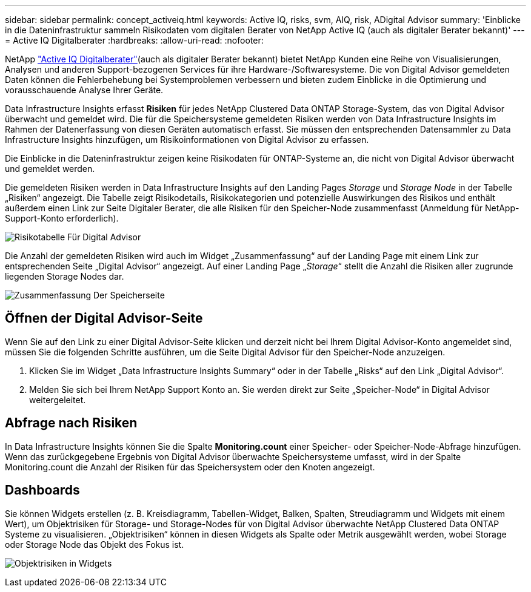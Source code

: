 ---
sidebar: sidebar 
permalink: concept_activeiq.html 
keywords: Active IQ, risks, svm, AIQ, risk, ADigital Advisor 
summary: 'Einblicke in die Dateninfrastruktur sammeln Risikodaten vom digitalen Berater von NetApp Active IQ (auch als digitaler Berater bekannt)' 
---
= Active IQ Digitalberater
:hardbreaks:
:allow-uri-read: 
:nofooter: 


[role="lead"]
NetApp link:https://www.netapp.com/us/products/data-infrastructure-management/active-iq.aspx["Active IQ Digitalberater"](auch als digitaler Berater bekannt) bietet NetApp Kunden eine Reihe von Visualisierungen, Analysen und anderen Support-bezogenen Services für ihre Hardware-/Softwaresysteme. Die von Digital Advisor gemeldeten Daten können die Fehlerbehebung bei Systemproblemen verbessern und bieten zudem Einblicke in die Optimierung und vorausschauende Analyse Ihrer Geräte.

Data Infrastructure Insights erfasst *Risiken* für jedes NetApp Clustered Data ONTAP Storage-System, das von Digital Advisor überwacht und gemeldet wird. Die für die Speichersysteme gemeldeten Risiken werden von Data Infrastructure Insights im Rahmen der Datenerfassung von diesen Geräten automatisch erfasst. Sie müssen den entsprechenden Datensammler zu Data Infrastructure Insights hinzufügen, um Risikoinformationen von Digital Advisor zu erfassen.

Die Einblicke in die Dateninfrastruktur zeigen keine Risikodaten für ONTAP-Systeme an, die nicht von Digital Advisor überwacht und gemeldet werden.

Die gemeldeten Risiken werden in Data Infrastructure Insights auf den Landing Pages _Storage_ und _Storage Node_ in der Tabelle „Risiken“ angezeigt. Die Tabelle zeigt Risikodetails, Risikokategorien und potenzielle Auswirkungen des Risikos und enthält außerdem einen Link zur Seite Digitaler Berater, die alle Risiken für den Speicher-Node zusammenfasst (Anmeldung für NetApp-Support-Konto erforderlich).

image:AIQ_Risks_Table_Example.png["Risikotabelle Für Digital Advisor"]

Die Anzahl der gemeldeten Risiken wird auch im Widget „Zusammenfassung“ auf der Landing Page mit einem Link zur entsprechenden Seite „Digital Advisor“ angezeigt. Auf einer Landing Page „_Storage_“ stellt die Anzahl die Risiken aller zugrunde liegenden Storage Nodes dar.

image:AIQ_Summary_Example.png["Zusammenfassung Der Speicherseite"]



== Öffnen der Digital Advisor-Seite

Wenn Sie auf den Link zu einer Digital Advisor-Seite klicken und derzeit nicht bei Ihrem Digital Advisor-Konto angemeldet sind, müssen Sie die folgenden Schritte ausführen, um die Seite Digital Advisor für den Speicher-Node anzuzeigen.

. Klicken Sie im Widget „Data Infrastructure Insights Summary“ oder in der Tabelle „Risks“ auf den Link „Digital Advisor“.
. Melden Sie sich bei Ihrem NetApp Support Konto an. Sie werden direkt zur Seite „Speicher-Node“ in Digital Advisor weitergeleitet.




== Abfrage nach Risiken

In Data Infrastructure Insights können Sie die Spalte *Monitoring.count* einer Speicher- oder Speicher-Node-Abfrage hinzufügen. Wenn das zurückgegebene Ergebnis von Digital Advisor überwachte Speichersysteme umfasst, wird in der Spalte Monitoring.count die Anzahl der Risiken für das Speichersystem oder den Knoten angezeigt.



== Dashboards

Sie können Widgets erstellen (z. B. Kreisdiagramm, Tabellen-Widget, Balken, Spalten, Streudiagramm und Widgets mit einem Wert), um Objektrisiken für Storage- und Storage-Nodes für von Digital Advisor überwachte NetApp Clustered Data ONTAP Systeme zu visualisieren. „Objektrisiken“ können in diesen Widgets als Spalte oder Metrik ausgewählt werden, wobei Storage oder Storage Node das Objekt des Fokus ist.

image:ObjectRiskWidgets.png["Objektrisiken in Widgets"]
